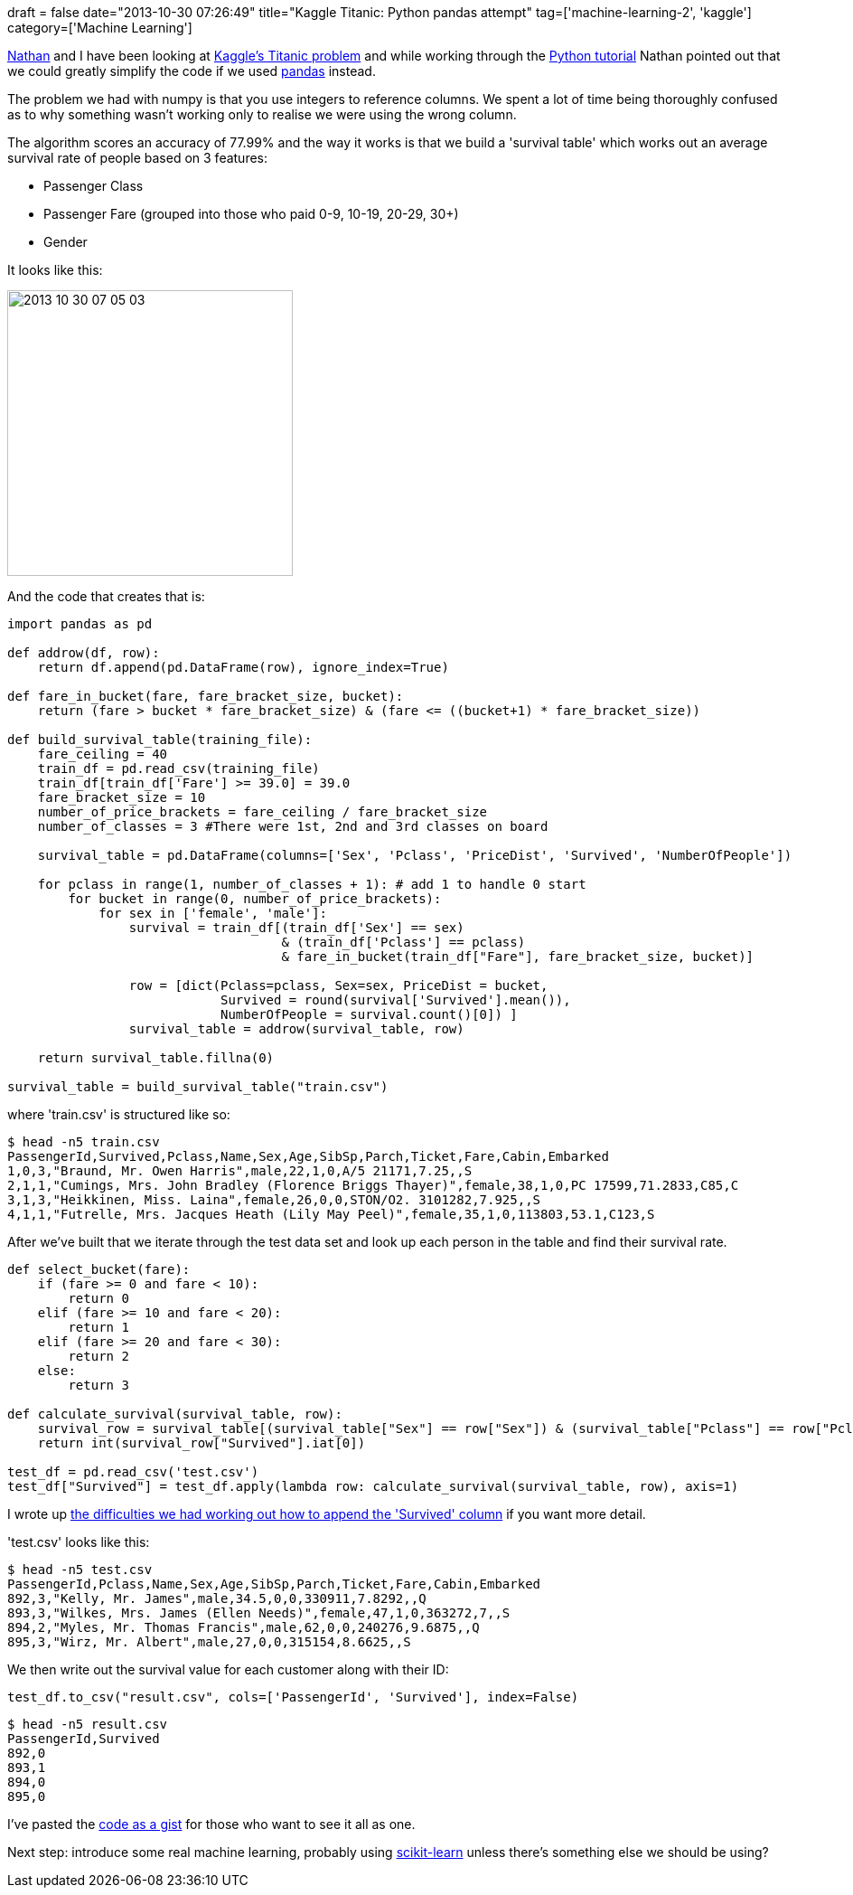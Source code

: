 +++
draft = false
date="2013-10-30 07:26:49"
title="Kaggle Titanic: Python pandas attempt"
tag=['machine-learning-2', 'kaggle']
category=['Machine Learning']
+++

http://junctionbox.ca/[Nathan] and I have been looking at http://www.kaggle.com/c/titanic-gettingStarted[Kaggle's Titanic problem] and while working through the http://www.kaggle.com/c/titanic-gettingStarted/details/getting-started-with-python[Python tutorial] Nathan pointed out that we could greatly simplify the code if we used http://pandas.pydata.org/[pandas] instead.

The problem we had with numpy is that you use integers to reference columns. We spent a lot of time being thoroughly confused as to why something wasn't working only to realise we were using the wrong column.

The algorithm scores an accuracy of 77.99% and the way it works is that we build a 'survival table' which works out an average survival rate of people based on 3 features:

* Passenger Class
* Passenger Fare (grouped into those who paid 0-9, 10-19, 20-29, 30+)
* Gender

It looks like this:

image::{{<siteurl>}}/uploads/2013/10/2013-10-30_07-05-03.png[2013 10 30 07 05 03,316]

And the code that creates that is:

[source,python]
----

import pandas as pd

def addrow(df, row):
    return df.append(pd.DataFrame(row), ignore_index=True)

def fare_in_bucket(fare, fare_bracket_size, bucket):
    return (fare > bucket * fare_bracket_size) & (fare <= ((bucket+1) * fare_bracket_size))

def build_survival_table(training_file):
    fare_ceiling = 40
    train_df = pd.read_csv(training_file)
    train_df[train_df['Fare'] >= 39.0] = 39.0
    fare_bracket_size = 10
    number_of_price_brackets = fare_ceiling / fare_bracket_size
    number_of_classes = 3 #There were 1st, 2nd and 3rd classes on board

    survival_table = pd.DataFrame(columns=['Sex', 'Pclass', 'PriceDist', 'Survived', 'NumberOfPeople'])

    for pclass in range(1, number_of_classes + 1): # add 1 to handle 0 start
        for bucket in range(0, number_of_price_brackets):
            for sex in ['female', 'male']:
                survival = train_df[(train_df['Sex'] == sex)
                                    & (train_df['Pclass'] == pclass)
                                    & fare_in_bucket(train_df["Fare"], fare_bracket_size, bucket)]

                row = [dict(Pclass=pclass, Sex=sex, PriceDist = bucket,
                            Survived = round(survival['Survived'].mean()),
                            NumberOfPeople = survival.count()[0]) ]
                survival_table = addrow(survival_table, row)

    return survival_table.fillna(0)

survival_table = build_survival_table("train.csv")
----

where 'train.csv' is structured like so:

[source,bash]
----

$ head -n5 train.csv
PassengerId,Survived,Pclass,Name,Sex,Age,SibSp,Parch,Ticket,Fare,Cabin,Embarked
1,0,3,"Braund, Mr. Owen Harris",male,22,1,0,A/5 21171,7.25,,S
2,1,1,"Cumings, Mrs. John Bradley (Florence Briggs Thayer)",female,38,1,0,PC 17599,71.2833,C85,C
3,1,3,"Heikkinen, Miss. Laina",female,26,0,0,STON/O2. 3101282,7.925,,S
4,1,1,"Futrelle, Mrs. Jacques Heath (Lily May Peel)",female,35,1,0,113803,53.1,C123,S
----

After we've built that we iterate through the test data set and look up each person in the table and find their survival rate.

[source,python]
----

def select_bucket(fare):
    if (fare >= 0 and fare < 10):
        return 0
    elif (fare >= 10 and fare < 20):
        return 1
    elif (fare >= 20 and fare < 30):
        return 2
    else:
        return 3

def calculate_survival(survival_table, row):
    survival_row = survival_table[(survival_table["Sex"] == row["Sex"]) & (survival_table["Pclass"] == row["Pclass"]) & (survival_table["PriceDist"] == select_bucket(row["Fare"]))]
    return int(survival_row["Survived"].iat[0])

test_df = pd.read_csv('test.csv')
test_df["Survived"] = test_df.apply(lambda row: calculate_survival(survival_table, row), axis=1)
----

I wrote up http://www.markhneedham.com/blog/2013/10/30/pandas-adding-a-column-to-a-dataframe-based-on-another-dataframe/[the difficulties we had working out how to append the 'Survived' column] if you want more detail.

'test.csv' looks like this:

[source,bash]
----

$ head -n5 test.csv
PassengerId,Pclass,Name,Sex,Age,SibSp,Parch,Ticket,Fare,Cabin,Embarked
892,3,"Kelly, Mr. James",male,34.5,0,0,330911,7.8292,,Q
893,3,"Wilkes, Mrs. James (Ellen Needs)",female,47,1,0,363272,7,,S
894,2,"Myles, Mr. Thomas Francis",male,62,0,0,240276,9.6875,,Q
895,3,"Wirz, Mr. Albert",male,27,0,0,315154,8.6625,,S
----

We then write out the survival value for each customer along with their ID:

[source,python]
----

test_df.to_csv("result.csv", cols=['PassengerId', 'Survived'], index=False)
----

[source,bash]
----

$ head -n5 result.csv
PassengerId,Survived
892,0
893,1
894,0
895,0
----

I've pasted the https://gist.github.com/mneedham/7227543[code as a gist] for those who want to see it all as one.

Next step: introduce some real machine learning, probably using http://scikit-learn.org/stable/[scikit-learn] unless there's something else we should be using?
